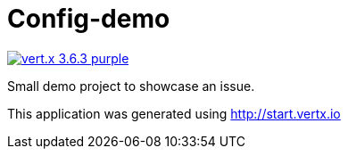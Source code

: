 = Config-demo

image:https://img.shields.io/badge/vert.x-3.6.3-purple.svg[link="https://vertx.io"]

Small demo project to showcase an issue.

This application was generated using http://start.vertx.io



